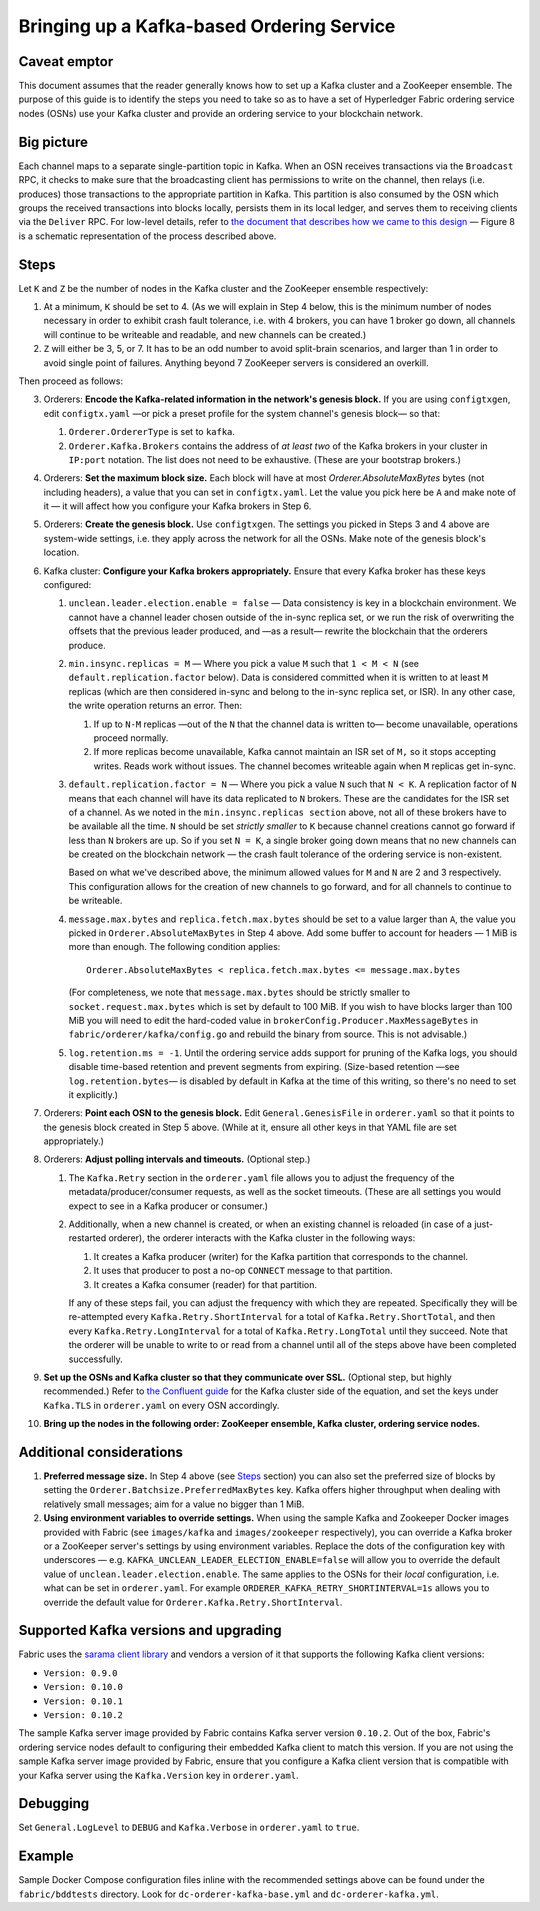 Bringing up a Kafka-based Ordering Service
===========================================

Caveat emptor
-------------

This document assumes that the reader generally knows how to set up a Kafka cluster and a ZooKeeper ensemble. The purpose of this guide is to identify the steps you need to take so as to have a set of Hyperledger Fabric ordering service nodes (OSNs) use your Kafka cluster and provide an ordering service to your blockchain network.

Big picture
-----------

Each channel maps to a separate single-partition topic in Kafka. When an OSN receives transactions via the ``Broadcast`` RPC, it checks to make sure that the broadcasting client has permissions to write on the channel, then relays (i.e. produces) those transactions to the appropriate partition in Kafka. This partition is also consumed by the OSN which groups the received transactions into blocks locally, persists them in its local ledger, and serves them to receiving clients via the ``Deliver`` RPC. For low-level details, refer to `the document that describes how we came to this design <https://docs.google.com/document/d/1vNMaM7XhOlu9tB_10dKnlrhy5d7b1u8lSY8a-kVjCO4/edit>`_ — Figure 8 is a schematic representation of the process described above.

Steps
-----

Let ``K`` and ``Z`` be the number of nodes in the Kafka cluster and the ZooKeeper ensemble respectively:

#. At a minimum, ``K`` should be set to 4. (As we will explain in Step 4 below,  this is the minimum number of nodes necessary in order to exhibit crash fault tolerance, i.e. with 4 brokers, you can have 1 broker go down, all channels will continue to be writeable and readable, and new channels can be created.)
#. ``Z`` will either be 3, 5, or 7. It has to be an odd number to avoid split-brain scenarios, and larger than 1 in order to avoid single point of failures. Anything beyond 7 ZooKeeper servers is considered an overkill.

Then proceed as follows:

3. Orderers: **Encode the Kafka-related information in the network's genesis block.** If you are using ``configtxgen``, edit ``configtx.yaml`` —or pick a preset profile for the system channel's genesis block—  so that:

   #. ``Orderer.OrdererType`` is set to ``kafka``.
   #. ``Orderer.Kafka.Brokers`` contains the address of *at least two* of the Kafka brokers in your cluster in ``IP:port`` notation. The list does not need to be exhaustive. (These are your bootstrap brokers.)

#. Orderers: **Set the maximum block size.** Each block will have at most `Orderer.AbsoluteMaxBytes` bytes (not including headers), a value that you can set in ``configtx.yaml``. Let the value you pick here be ``A`` and make note of it — it will affect how you configure your Kafka brokers in Step 6.
#. Orderers: **Create the genesis block.** Use ``configtxgen``. The settings you picked in Steps 3 and 4 above are system-wide settings, i.e. they apply across the network for all the OSNs. Make note of the genesis block's location.
#. Kafka cluster: **Configure your Kafka brokers appropriately.** Ensure that every Kafka broker has these keys configured:

   #. ``unclean.leader.election.enable = false`` — Data consistency is key in a blockchain environment. We cannot have a channel leader chosen outside of the in-sync replica set, or we run the risk of overwriting the offsets that the previous leader produced, and —as a result— rewrite the blockchain that the orderers produce.
   #. ``min.insync.replicas = M`` — Where you pick a value ``M`` such that ``1 < M < N`` (see ``default.replication.factor`` below). Data is considered committed when it is written to at least ``M`` replicas (which are then considered in-sync and belong to the in-sync replica set, or ISR). In any other case, the write operation returns an error. Then:

      #. If up to ``N-M`` replicas —out of the ``N`` that the channel data is written to— become unavailable, operations proceed normally.
      #. If more replicas become unavailable, Kafka cannot maintain an ISR set of ``M,`` so it stops accepting writes. Reads work without issues. The channel becomes writeable again when ``M`` replicas get in-sync.

   #. ``default.replication.factor = N`` — Where you pick a value ``N`` such that ``N < K``. A replication factor of ``N`` means that each channel will have its data replicated to ``N`` brokers. These are the candidates for the ISR set of a channel. As we noted in the ``min.insync.replicas section`` above, not all of these brokers have to be available all the time. ``N`` should be set *strictly smaller* to ``K`` because channel creations cannot go forward if less than ``N`` brokers are up. So if you set ``N = K``, a single broker going down means that no new channels can be created on the blockchain network — the crash fault tolerance of the ordering service is non-existent.

      Based on what we've described above, the minimum allowed values for ``M`` and ``N`` are 2 and 3 respectively. This configuration allows for the creation of new channels to go forward, and for all channels to continue to be writeable.
   #. ``message.max.bytes`` and ``replica.fetch.max.bytes`` should be set to a value larger than ``A``, the value you picked in ``Orderer.AbsoluteMaxBytes`` in Step 4 above. Add some buffer to account for headers — 1 MiB is more than enough. The following condition applies:

      ::

         Orderer.AbsoluteMaxBytes < replica.fetch.max.bytes <= message.max.bytes

      (For completeness, we note that ``message.max.bytes`` should be strictly smaller to ``socket.request.max.bytes`` which is set by default to 100 MiB. If you wish to have blocks larger than 100 MiB you will need to edit the hard-coded value in ``brokerConfig.Producer.MaxMessageBytes`` in ``fabric/orderer/kafka/config.go`` and rebuild the binary from source. This is not advisable.)
   #. ``log.retention.ms = -1``. Until the ordering service adds support for pruning of the Kafka logs, you should disable time-based retention and prevent segments from expiring. (Size-based retention —see ``log.retention.bytes``— is disabled by default in Kafka at the time of this writing, so there's no need to set it explicitly.)

#. Orderers: **Point each OSN to the genesis block.** Edit ``General.GenesisFile`` in ``orderer.yaml`` so that it points to the genesis block created in Step 5 above. (While at it, ensure all other keys in that YAML file are set appropriately.)
#. Orderers: **Adjust polling intervals and timeouts.** (Optional step.)

   #. The ``Kafka.Retry`` section in the ``orderer.yaml`` file allows you to adjust the frequency of the metadata/producer/consumer requests, as well as the socket timeouts. (These are all settings you would expect to see in a Kafka producer or consumer.)
   #. Additionally, when a new channel is created, or when an existing channel is reloaded (in case of a just-restarted orderer), the orderer interacts with the Kafka cluster in the following ways:

      #. It creates a Kafka producer (writer) for the Kafka partition that corresponds to the channel.
      #. It uses that producer to post a no-op ``CONNECT`` message to that partition.
      #. It creates a Kafka consumer (reader) for that partition.

      If any of these steps fail, you can adjust the frequency with which they are repeated. Specifically they will be re-attempted every ``Kafka.Retry.ShortInterval`` for a total of ``Kafka.Retry.ShortTotal``, and then every ``Kafka.Retry.LongInterval`` for a total of ``Kafka.Retry.LongTotal`` until they succeed. Note that the orderer will be unable to write to or read from a channel until all of the steps above have been completed successfully.

#. **Set up the OSNs and Kafka cluster so that they communicate over SSL.** (Optional step, but highly recommended.) Refer to `the Confluent guide <http://docs.confluent.io/2.0.0/kafka/ssl.html>`_ for the Kafka cluster side of the equation, and set the keys under ``Kafka.TLS`` in ``orderer.yaml`` on every OSN accordingly.
#. **Bring up the nodes in the following order: ZooKeeper ensemble, Kafka cluster, ordering service nodes.**

Additional considerations
-------------------------

#. **Preferred message size.** In Step 4 above (see `Steps`_ section) you can also set the preferred size of blocks by setting the ``Orderer.Batchsize.PreferredMaxBytes`` key. Kafka offers higher throughput when dealing with relatively small messages; aim for a value no bigger than 1 MiB.
#. **Using environment variables to override settings.** When using the sample Kafka and Zookeeper Docker images provided with Fabric (see ``images/kafka`` and ``images/zookeeper`` respectively), you can override a Kafka broker or a ZooKeeper server's settings by using environment variables. Replace the dots of the configuration key with underscores — e.g. ``KAFKA_UNCLEAN_LEADER_ELECTION_ENABLE=false`` will allow you to override the default value of ``unclean.leader.election.enable``. The same applies to the OSNs for their *local* configuration, i.e. what can be set in ``orderer.yaml``. For example ``ORDERER_KAFKA_RETRY_SHORTINTERVAL=1s`` allows you to override the default value for ``Orderer.Kafka.Retry.ShortInterval``.

Supported Kafka versions and upgrading
--------------------------------------

Fabric uses the `sarama client library <https://github.com/Shopify/sarama>`_ and vendors a version of it that supports the following Kafka client versions:

* ``Version: 0.9.0``
* ``Version: 0.10.0``
* ``Version: 0.10.1``
* ``Version: 0.10.2``

The sample Kafka server image provided by Fabric contains Kafka server version ``0.10.2``. Out of the box, Fabric's ordering service nodes default to configuring their embedded Kafka client to match this version. If you are not using the sample Kafka server image provided by Fabric, ensure that you configure a Kafka client version that is compatible with your Kafka server using the ``Kafka.Version`` key in ``orderer.yaml``.

Debugging
---------

Set ``General.LogLevel`` to ``DEBUG`` and ``Kafka.Verbose`` in ``orderer.yaml`` to ``true``.

Example
-------

Sample Docker Compose configuration files inline with the recommended settings above can be found under the ``fabric/bddtests`` directory. Look for ``dc-orderer-kafka-base.yml`` and ``dc-orderer-kafka.yml``.

.. Licensed under Creative Commons Attribution 4.0 International License
   https://creativecommons.org/licenses/by/4.0/
